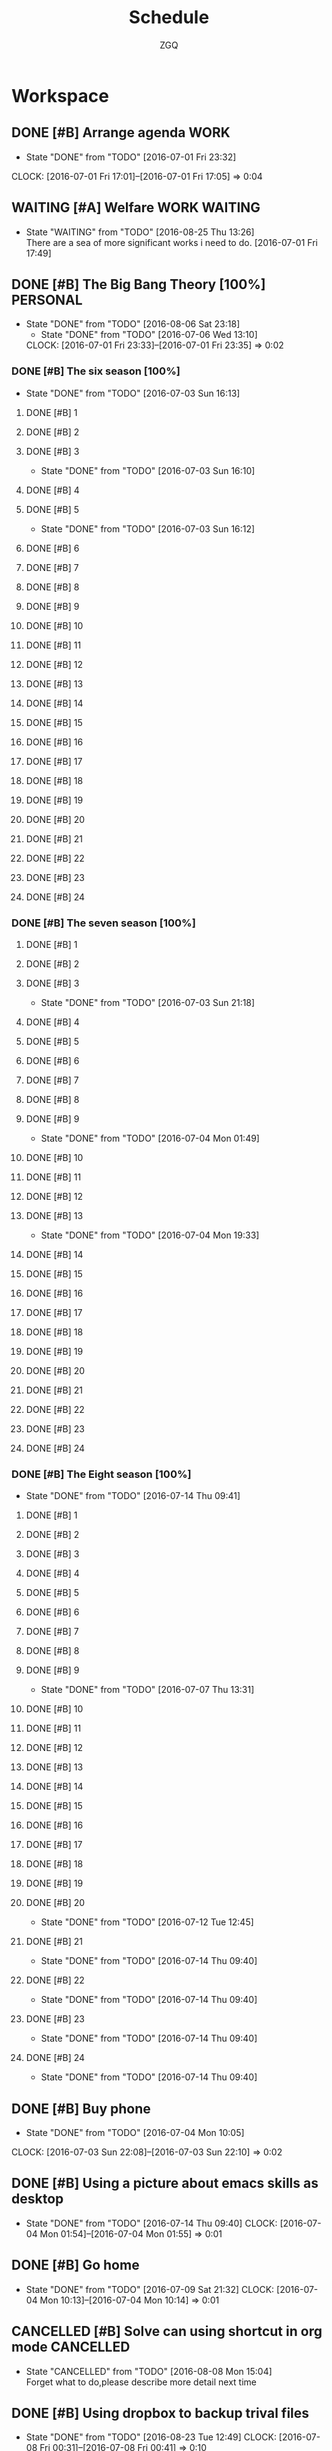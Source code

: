 #+TITLE: Schedule
#+AUTHOR: ZGQ
* Workspace
** DONE [#B] Arrange agenda					       :WORK:
   CLOSED: [2016-07-01 Fri 23:32]
   - State "DONE"       from "TODO"       [2016-07-01 Fri 23:32]
   CLOCK: [2016-07-01 Fri 17:01]--[2016-07-01 Fri 17:05] =>  0:04
** WAITING [#A] Welfare                                       :WORK:WAITING:
- State "WAITING"    from "TODO"       [2016-08-25 Thu 13:26] \\
  There are a sea of more significant works i need to do.
   [2016-07-01 Fri 17:49]

** DONE [#B] The Big Bang Theory [100%]                           :PERSONAL:
CLOSED: [2016-08-06 Sat 23:18]
- State "DONE"       from "TODO"       [2016-08-06 Sat 23:18]
   - State "DONE"       from "TODO"       [2016-07-06 Wed 13:10]
   CLOCK: [2016-07-01 Fri 23:33]--[2016-07-01 Fri 23:35] =>  0:02
*** DONE [#B] The six season [100%]
    - State "DONE"       from "TODO"       [2016-07-03 Sun 16:13]
**** DONE [#B] 1
     CLOSED: [2016-07-03 Sun 16:10]
**** DONE [#B] 2
     CLOSED: [2016-07-03 Sun 16:10]
**** DONE [#B] 3
     CLOSED: [2016-07-03 Sun 16:10]
     - State "DONE"       from "TODO"       [2016-07-03 Sun 16:10]
**** DONE [#B] 4
     CLOSED: [2016-07-03 Sun 16:12]
**** DONE [#B] 5
     CLOSED: [2016-07-03 Sun 16:12]
     - State "DONE"       from "TODO"       [2016-07-03 Sun 16:12]
**** DONE [#B] 6
     CLOSED: [2016-07-03 Sun 16:13]
**** DONE [#B] 7
     CLOSED: [2016-07-03 Sun 16:13]
**** DONE [#B] 8
     CLOSED: [2016-07-03 Sun 16:13]
**** DONE [#B] 9
     CLOSED: [2016-07-03 Sun 16:13]
**** DONE [#B] 10
     CLOSED: [2016-07-03 Sun 16:13]
**** DONE [#B] 11
     CLOSED: [2016-07-03 Sun 16:13]
**** DONE [#B] 12
     CLOSED: [2016-07-03 Sun 16:13]
**** DONE [#B] 13
     CLOSED: [2016-07-03 Sun 16:13]
**** DONE [#B] 14
     CLOSED: [2016-07-03 Sun 16:13]
**** DONE [#B] 15
     CLOSED: [2016-07-03 Sun 16:13]
**** DONE [#B] 16
     CLOSED: [2016-07-03 Sun 16:13]
**** DONE [#B] 17
     CLOSED: [2016-07-03 Sun 16:13]
**** DONE [#B] 18
     CLOSED: [2016-07-03 Sun 16:13]
**** DONE [#B] 19
     CLOSED: [2016-07-03 Sun 16:13]
**** DONE [#B] 20
     CLOSED: [2016-07-03 Sun 16:13]
**** DONE [#B] 21
     CLOSED: [2016-07-03 Sun 16:13]
**** DONE [#B] 22
     CLOSED: [2016-07-03 Sun 16:13]
**** DONE [#B] 23
     CLOSED: [2016-07-03 Sun 16:13]
**** DONE [#B] 24
     CLOSED: [2016-07-03 Sun 16:13]
     
*** DONE [#B] The seven season [100%]
    :PROPERTIES:
    :ID:       1c8dbc91-b2d2-4b55-9218-ff9c3ae684a7
    :END:
**** DONE [#B] 1
     CLOSED: [2016-07-03 Sun 21:18]
**** DONE [#B] 2
     CLOSED: [2016-07-03 Sun 21:18]
**** DONE [#B] 3
     CLOSED: [2016-07-03 Sun 21:18]
     - State "DONE"       from "TODO"       [2016-07-03 Sun 21:18]
**** DONE [#B] 4
     CLOSED: [2016-07-04 Mon 01:49]
**** DONE [#B] 5
     CLOSED: [2016-07-04 Mon 01:49]
**** DONE [#B] 6
     CLOSED: [2016-07-04 Mon 01:49]
**** DONE [#B] 7
     CLOSED: [2016-07-04 Mon 01:49]
**** DONE [#B] 8
     CLOSED: [2016-07-04 Mon 01:49]
**** DONE [#B] 9
     CLOSED: [2016-07-04 Mon 01:49]
     - State "DONE"       from "TODO"       [2016-07-04 Mon 01:49]
**** DONE [#B] 10
     CLOSED: [2016-07-04 Mon 19:33]
**** DONE [#B] 11
     CLOSED: [2016-07-04 Mon 19:33]
**** DONE [#B] 12
     CLOSED: [2016-07-04 Mon 19:33]
**** DONE [#B] 13
     CLOSED: [2016-07-04 Mon 19:33]
     - State "DONE"       from "TODO"       [2016-07-04 Mon 19:33]
**** DONE [#B] 14
     CLOSED: [2016-07-06 Wed 13:10]
**** DONE [#B] 15
     CLOSED: [2016-07-06 Wed 13:10]
**** DONE [#B] 16
     CLOSED: [2016-07-06 Wed 13:10]
**** DONE [#B] 17
     CLOSED: [2016-07-06 Wed 13:10]
**** DONE [#B] 18
     CLOSED: [2016-07-06 Wed 13:10]
**** DONE [#B] 19
     CLOSED: [2016-07-06 Wed 13:10]
**** DONE [#B] 20
     CLOSED: [2016-07-06 Wed 13:10]
**** DONE [#B] 21
     CLOSED: [2016-07-06 Wed 13:10]
**** DONE [#B] 22
     CLOSED: [2016-07-06 Wed 13:10]
**** DONE [#B] 23
     CLOSED: [2016-07-06 Wed 13:10]
**** DONE [#B] 24
     CLOSED: [2016-07-06 Wed 13:10]

*** DONE [#B] The Eight season [100%]
CLOSED: [2016-07-14 Thu 09:41]
- State "DONE"       from "TODO"       [2016-07-14 Thu 09:41]
    :PROPERTIES:
    :ID:       3a483151-b5c1-46b2-9491-9140bda7a2d8
    :END:
**** DONE [#B] 1
     CLOSED: [2016-07-07 Thu 13:31]
**** DONE [#B] 2
     CLOSED: [2016-07-07 Thu 13:31]
**** DONE [#B] 3
     CLOSED: [2016-07-07 Thu 13:31]
**** DONE [#B] 4
     CLOSED: [2016-07-07 Thu 13:31]
**** DONE [#B] 5
     CLOSED: [2016-07-07 Thu 13:31]
**** DONE [#B] 6
     CLOSED: [2016-07-07 Thu 13:31]
**** DONE [#B] 7
     CLOSED: [2016-07-07 Thu 13:31]
**** DONE [#B] 8
     CLOSED: [2016-07-07 Thu 13:31]
**** DONE [#B] 9
     CLOSED: [2016-07-07 Thu 13:31]
     - State "DONE"       from "TODO"       [2016-07-07 Thu 13:31]
**** DONE [#B] 10
CLOSED: [2016-07-12 Tue 12:45]
**** DONE [#B] 11
CLOSED: [2016-07-12 Tue 12:45]
**** DONE [#B] 12
CLOSED: [2016-07-12 Tue 12:45]
**** DONE [#B] 13
CLOSED: [2016-07-12 Tue 12:45]
**** DONE [#B] 14
CLOSED: [2016-07-12 Tue 12:45]
**** DONE [#B] 15
CLOSED: [2016-07-12 Tue 12:45]
**** DONE [#B] 16
CLOSED: [2016-07-12 Tue 12:45]
**** DONE [#B] 17
CLOSED: [2016-07-12 Tue 12:45]
**** DONE [#B] 18
CLOSED: [2016-07-12 Tue 12:45]
**** DONE [#B] 19
CLOSED: [2016-07-12 Tue 12:45]
**** DONE [#B] 20
CLOSED: [2016-07-12 Tue 12:45]
- State "DONE"       from "TODO"       [2016-07-12 Tue 12:45]
**** DONE [#B] 21
CLOSED: [2016-07-14 Thu 09:40]
- State "DONE"       from "TODO"       [2016-07-14 Thu 09:40]
**** DONE [#B] 22
CLOSED: [2016-07-14 Thu 09:40]
- State "DONE"       from "TODO"       [2016-07-14 Thu 09:40]
**** DONE [#B] 23
CLOSED: [2016-07-14 Thu 09:40]
- State "DONE"       from "TODO"       [2016-07-14 Thu 09:40]
**** DONE [#B] 24
CLOSED: [2016-07-14 Thu 09:40]
- State "DONE"       from "TODO"       [2016-07-14 Thu 09:40]
** DONE [#B] Buy phone
   CLOSED: [2016-07-04 Mon 10:05] DEADLINE: <2010-07-04 Sun 10:00> SCHEDULED: <2016-07-04 Mon 09:55>
   - State "DONE"       from "TODO"       [2016-07-04 Mon 10:05]
   CLOCK: [2016-07-03 Sun 22:08]--[2016-07-03 Sun 22:10] =>  0:02

** DONE [#B] Using a picture about emacs skills as desktop
CLOSED: [2016-07-14 Thu 09:40]
- State "DONE"       from "TODO"       [2016-07-14 Thu 09:40]
   CLOCK: [2016-07-04 Mon 01:54]--[2016-07-04 Mon 01:55] =>  0:01

** DONE [#B] Go home
CLOSED: [2016-07-09 Sat 21:32]
- State "DONE"       from "TODO"       [2016-07-09 Sat 21:32]
  CLOCK: [2016-07-04 Mon 10:13]--[2016-07-04 Mon 10:14] =>  0:01
** CANCELLED [#B] Solve can using shortcut in org mode           :CANCELLED:
CLOSED: [2016-08-08 Mon 15:04]
- State "CANCELLED"  from "TODO"       [2016-08-08 Mon 15:04] \\
  Forget what to do,please describe more detail next time

** DONE [#B] Using dropbox to backup trival files
CLOSED: [2016-08-23 Tue 12:49]
- State "DONE"       from "TODO"       [2016-08-23 Tue 12:49]
   CLOCK: [2016-07-08 Fri 00:31]--[2016-07-08 Fri 00:41] =>  0:10

** CANCELLED [#B] Install youdao
CLOSED: [2016-10-09 Sun 01:40]
- State "CANCELED"   from "TODO"       [2016-10-09 Sun 01:40] \\
  No neccessary
CLOCK: [2016-07-09 Sat 21:30]--[2016-07-09 Sat 21:31] =>  0:01

** DONE [#B] Backup system (Linux)
CLOSED: [2016-09-04 Sun 22:30]
- State "DONE"       from "TODO"       [2016-09-04 Sun 22:30]

** DONE [#B] Terminal copy to system
CLOSED: [2016-07-17 Sun 13:56]
- State "DONE"       from "TODO"       [2016-07-17 Sun 13:56]

** DONE [#B] Zsh switch to root                                       :WORK:
CLOSED: [2016-07-12 Tue 12:37]
- State "DONE"       from "TODO"       [2016-07-12 Tue 12:37]
CLOCK: [2016-07-11 Mon 14:53]--[2016-07-11 Mon 14:54] =>  0:01
** DONE [#B] The big bang different between engineer and scientist
https://www.zhihu.com/question/20402148
CLOSED: [2016-09-11 Sun 15:48]
CLOCK: [2016-07-11 Mon 16:08]--[2016-07-11 Mon 16:09] =>  0:01

** DONE [#B] The big bong adjust office important
CLOSED: [2016-07-12 Tue 12:47]
- State "DONE"       from "TODO"       [2016-07-12 Tue 12:47]

** DONE [#B] Clearn useless space
CLOSED: [2016-07-12 Tue 12:47]
- State "DONE"       from "TODO"       [2016-07-12 Tue 12:47]
CLOCK: [2016-07-11 Mon 18:18]--[2016-07-11 Mon 18:19] =>  0:01

** DONE [#B] Recharge 充电宝
CLOSED: [2016-07-12 Tue 12:53]
- State "DONE"       from "TODO"       [2016-07-12 Tue 12:53]
CLOCK: [2016-07-12 Tue 09:07]--[2016-07-12 Tue 09:09] =>  0:02

** DONE [#B] Setting default terminal as tmubx
CLOSED: [2016-07-14 Thu 09:39]
- State "DONE"       from "TODO"       [2016-07-14 Thu 09:39]
CLOCK: [2016-07-12 Tue 09:52]--[2016-07-12 Tue 09:53] =>  0:01

** DONE [#B] Install idea
CLOSED: [2016-07-12 Tue 13:23]
- State "DONE"       from "TODO"       [2016-07-12 Tue 13:23]

** DONE [#B] Modity shortcut of tmux
CLOSED: [2016-07-17 Sun 13:56]
- State "DONE"       from "TODO"       [2016-07-17 Sun 13:56]
CLOCK: [2016-07-12 Tue 22:47]--[2016-07-12 Tue 22:48] =>  0:01

** DONE [#B] Recharge chongdianbao
CLOSED: [2016-07-18 Mon 21:47]
- State "DONE"       from "TODO"       [2016-07-18 Mon 21:47]
CLOCK: [2016-07-14 Thu 09:39]--[2016-07-14 Thu 09:40] =>  0:01

** DONE [#B] Resolve cloud not install package (oracle-java8)
CLOSED: [2016-07-19 Tue 17:50]
- State "DONE"       from "TODO"       [2016-07-19 Tue 17:50]

** DONE [#B] Add habit to arrange note
CLOSED: [2016-08-31 Wed 17:35]
- State "DONE"       from "TODO"       [2016-08-31 Wed 17:35]
CLOCK: [2016-07-19 Tue 17:54]--[2016-07-19 Tue 18:09] =>  0:15

** DONE [#B] Learn i3 Window Manager
CLOSED: [2016-08-06 Sat 23:18]
- State "DONE"       from "TODO"       [2016-08-06 Sat 23:18]
 
  [[file:~/.emacs.d/lisp/init-org.el::("UBUNTU".?u)]]

** TODO [#B] Learn gradle
 
  [[file:~/.emacs.d/lisp/init-org.el::("UBUNTU".?u)]]

** CANCELLED [#B] style i3 bar
CLOSED: [2016-09-24 Sat 19:27]
- State "CANCELLED"   from "TODO"       [2016-09-24 Sat 19:27] \\
  Not neccessary
CLOCK: [2016-08-07 Sun 20:41]--[2016-08-07 Sun 20:41] =>  0:00

** CANCELLED [#B] look up for command snippet                    :CANCELLED:
CLOSED: [2016-10-09 Sun 01:42]
- State "CANCELLED"  from "TODO"       [2016-10-09 Sun 01:42] \\
  No neccessary.
CLOCK: [2016-08-08 Mon 15:06]--[2016-08-08 Mon 15:07] =>  0:01

** DONE [#B] Modularize zshrc
CLOSED: [2016-10-09 Sun 01:41]
- State "DONE"       from "TODO"       [2016-10-09 Sun 01:41]
CLOCK: [2016-08-23 Tue 15:28]--[2016-08-23 Tue 15:32] =>  0:04
Using plugin manager
** DONE [#B] Configuring my vim
CLOSED: [2016-09-17 Sat 12:38]
- State "DONE"       from "TODO"       [2016-09-17 Sat 12:38]
CLOCK: [2016-08-24 Wed 00:15]--[2016-08-24 Wed 00:15] =>  0:00

** CANCELLED [#B] Install howdoi https://github.com/gleitz/howdoi :CANCELLED:
CLOSED: [2016-10-09 Sun 01:42]
- State "CANCELLED"  from "TODO"       [2016-10-09 Sun 01:42] \\
  No neccessary.
CLOCK: [2016-08-24 Wed 18:15]--[2016-08-24 Wed 18:17] =>  0:02

** DONE [#B] Install tldr https://github.com/tldr-pages/tldr
CLOSED: [2016-08-24 Wed 18:47]
- State "DONE"       from "TODO"       [2016-08-24 Wed 18:47]
CLOCK: [2016-08-24 Wed 18:18]--[2016-08-24 Wed 18:19] =>  0:01

** DONE [#B] Install youcompleteme
CLOSED: [2016-08-27 Sat 13:29]
- State "DONE"       from "TODO"       [2016-08-27 Sat 13:29]
CLOCK: [2016-08-24 Wed 19:34]--[2016-08-24 Wed 19:35] =>  0:01

** DONE [#B] Give explainshell a try
CLOSED: [2016-09-17 Sat 12:38]
- State "DONE"       from "TODO"       [2016-09-17 Sat 12:38]
CLOCK: [2016-08-25 Thu 13:29]--[2016-08-25 Thu 13:29] =>  0:00
http://explainshell.org/

** CANCELLED [#B] ibus for emacs                                 :CANCELLED:
CLOSED: [2016-10-09 Sun 01:43]
- State "CANCELLED"  from "TODO"       [2016-10-09 Sun 01:43] \\
  No neccessity.
CLOCK: [2016-08-25 Thu 13:29]--[2016-08-25 Thu 13:30] =>  0:01

** TODO [#B] Configure vimfx 
CLOCK: [2016-08-25 Thu 15:00]--[2016-08-25 Thu 15:01] =>  0:01

** DONE [#B] Vim terminal theme
CLOSED: [2016-08-26 Fri 13:36]
- State "DONE"       from "TODO"       [2016-08-26 Fri 13:36]
CLOCK: [2016-08-26 Fri 12:54]--[2016-08-26 Fri 12:55] =>  0:01

** CANCELLED [#B] Configure vimfx                                :CANCELLED:
CLOSED: [2016-09-17 Sat 11:28]
CLOCK: [2016-08-26 Fri 19:45]--[2016-08-26 Fri 19:45] =>  0:00

** DONE [#B] Optimize tmux pane operation
CLOSED: [2016-10-09 Sun 01:43]
- State "DONE"       from "TODO"       [2016-10-09 Sun 01:43]
CLOCK: [2016-08-26 Fri 19:49]--[2016-08-26 Fri 19:50] =>  0:01

** DONE [#B] Buy tricket
CLOSED: [2016-08-29 Mon 20:13]
- State "DONE"       from "TODO"       [2016-08-29 Mon 20:13]
CLOCK: [2016-08-28 Sun 12:42]--[2016-08-28 Sun 12:43] =>  0:01

** DONE [#B] Install antigen being oh-my-zsh plugin
CLOSED: [2016-10-09 Sun 01:43]
- State "DONE"       from "TODO"       [2016-10-09 Sun 01:43]
CLOCK: [2016-08-31 Wed 10:56]--[2016-08-31 Wed 10:56] =>  0:00
 
  [[file:~/Dropbox/org-gtd/notes.org::*Quick%20notes][Quick notes]]

** TODO [#B] visualBox in linux
CLOCK: [2016-09-03 Sat 16:27]--[2016-09-03 Sat 16:27] =>  0:00

** TODO [#B] Devloping note helper
CLOCK: [2016-09-04 Sun 23:03]--[2016-09-04 Sun 23:03] =>  0:00

** DONE [#B] Optimizing ideavimrc paste and copy and adding vim-surround plugin
CLOSED: [2016-09-12 Mon 13:19]
- State "DONE"       from "TODO"       [2016-09-12 Mon 13:19]
CLOCK: [2016-09-07 Wed 01:09]--[2016-09-07 Wed 01:10] =>  0:01

** DONE [#B] Adding fzf snippet for inforce z of fasd
CLOSED: [2016-09-17 Sat 12:52]
- State "DONE"       from "TODO"       [2016-09-17 Sat 12:52]
CLOCK: [2016-09-08 Thu 18:01]--[2016-09-08 Thu 18:02] =>  0:01

#+BEGIN_SRC sh
  unalias z 
  z() {
    #[ $# -gt 0 ] && _z "$*" && return
    cd "$(_z -l 2>&1 | fzf-tmux +s --tac --query "$*" | sed 's/^[0-9,.]* *//')"
  }

#+END_SRC

** DONE [#B] Change background,and backup system automactically Archlinux
CLOSED: [2016-09-13 Tue 22:21]
- State "DONE"       from "TODO"       [2016-09-13 Tue 22:21]
CLOCK: [2016-09-12 Mon 13:21]--[2016-09-12 Mon 13:22] =>  0:01

** DONE [#B] vim delete file                                           :VIM:
CLOSED: [2016-09-17 Sat 11:34]
- State "DONE"       from "TODO"       [2016-09-17 Sat 11:34]
CLOCK: [2016-09-16 Fri 12:29]--[2016-09-16 Fri 12:29] =>  0:00
http://stackoverflow.com/questions/16678661/how-can-i-delete-the-current-file-in-vim
nnoremap <Leader>d. :call DeleteFileAndCloseBuffer()

fun! DeleteFileAndCloseBuffer()
  let choice = confirm("Delete file and close buffer?", "&Do it!\n&Nonono", 1)
  if choice == 1 | call delete(@%) | q! | endif
endfun

** DONE [#B] Archlinux hibernate
CLOSED: [2016-09-17 Sat 11:26]
- State "DONE"       from "TODO"       [2016-09-17 Sat 11:26]
CLOCK: [2016-09-17 Sat 00:35]--[2016-09-17 Sat 00:35] =>  0:00
https://wiki.archlinux.org/index.php/Power_management

** DONE [#B] Auto adjust terminal size in browser workspace i3
CLOSED: [2016-09-18 Sun 00:14]
- State "DONE"       from "TODO"       [2016-09-18 Sun 00:14]
CLOCK: [2016-09-17 Sat 15:40]--[2016-09-17 Sat 15:41] =>  0:01
Using layout
exec --no-startup-id "i3-msg 'workspace 1; append_layout /home/zgq/.i3/workspace-1.json'"

** DONE [#B] vim quick fix window close
CLOSED: [2016-10-09 Sun 01:44]
- State "DONE"       from "TODO"       [2016-10-09 Sun 01:44]
CLOCK: [2016-09-20 Tue 13:57]--[2016-09-20 Tue 13:57] =>  0:00

** TODO [#B] Configure vimfx  [ for previous page ] for next page
CLOCK: [2016-09-20 Tue 14:50]--[2016-09-20 Tue 14:50] =>  0:00

* Habit
** NEXT [#C] Shave                                                   :HABIT:
- State "DONE"       from "NEXT"       [2016-09-19 Mon 00:35]
- State "DONE"       from "NEXT"       [2016-09-09 Fri 22:41]
- State "DONE"       from "NEXT"       [2016-08-29 Mon 20:12]
- State "DONE"       from "NEXT"       [2016-07-22 Fri 00:37]
- State "DONE"       from "NEXT"       [2016-07-14 Thu 09:38]
   [2016-07-01 Fri 17:33]
  SCHEDULED:  <2016-09-24 Sat .+5d/7d>
   :PROPERTIES:
   :STYLE:    habit
   :REPEAT_TO_STATE: NEXT
:LAST_REPEAT: [2016-09-19 Mon 00:35]
   :END:      
** CANCELLED [#C] A english tutorial                          :HABIT:WAITING:
- State "CANCELED"   from "WAITING"    [2016-10-09 Sun 01:35] \\
  No time
- State "WAITING"    from "NEXT"       [2016-10-09 Sun 01:34] \\
  No time at present.
- State "DONE"       from "NEXT"       [2016-09-16 Fri 20:56]
http://dictionary.cambridge.org/grammar/british-grammar/adjectives-and-adjective-phrases-typical-errors
- State "DONE"       from "NEXT"       [2016-09-11 Sun 15:07]
http://dictionary.cambridge.org/grammar/british-grammar/adjectives
- State "DONE"       from "NEXT"       [2016-09-10 Sat 23:54]
http://dictionary.cambridge.org/grammar/british-grammar/adjective-phrases-position
- State "DONE"       from "NEXT"       [2016-09-09 Fri 22:50]
http://dictionary.cambridge.org/grammar/british-grammar/adjective-phrases-functions
- State "DONE"       from "NEXT"       [2016-09-08 Thu 16:13]
http://dictionary.cambridge.org/grammar/british-grammar/adjective-phrases
- State "DONE"       from "NEXT"       [2016-09-07 Wed 22:19]
http://dictionary.cambridge.org/grammar/british-grammar/actual-and-actually
- State "DONE"       from "NEXT"       [2016-09-06 Tue 15:36]
http://dictionary.cambridge.org/grammar/british-grammar/across-over-or-through
- State "DONE"       from "NEXT"       [2016-09-04 Sun 13:42]
http://dictionary.cambridge.org/grammar/british-grammar/according-to
- State "DONE"       from "NEXT"       [2016-09-03 Sat 13:49]
http://dictionary.cambridge.org/grammar/british-grammar/accommodation
- State "DONE"       from "NEXT"       [2016-09-02 Fri 20:31]
http://dictionary.cambridge.org/grammar/british-grammar/abroad
- State "DONE"       from "NEXT"       [2016-09-01 Thu 11:02]
http://dictionary.cambridge.org/grammar/british-grammar/above
- State "DONE"       from "NEXT"       [2016-08-31 Wed 17:30]
http://dictionary.cambridge.org/grammar/british-grammar/about
- State "DONE"       from "NEXT"       [2016-08-30 Tue 21:10]
http://dictionary.cambridge.org/grammar/british-grammar/abbreviations-initials-and-acronyms
- State "DONE"       from "NEXT"       [2016-08-29 Mon 22:05]
http://dictionary.cambridge.org/grammar/british-grammar/a-an-and-the
- State "DONE"       from "NEXT"       [2016-08-28 Sun 11:35]
- State "DONE"       from "NEXT"       [2016-07-26 Tue 13:46]
- State "DONE"       from "NEXT"       [2016-07-24 Sun 09:08]
- State "DONE"       from "NEXT"       [2016-07-22 Fri 00:38]
- State "DONE"       from "NEXT"       [2016-07-19 Tue 17:49]
- State "DONE"       from "NEXT"       [2016-07-18 Mon 18:58]
- State "DONE"       from "NEXT"       [2016-07-12 Tue 22:31]
- State "DONE"       from "NEXT"       [2016-07-10 Sun 22:27]
- State "DONE"       from "NEXT"       [2016-07-09 Sat 07:33]
CLOCK: [2016-07-09 Sat 07:13]--[2016-07-09 Sat 07:33] =>  0:20
- State "DONE"       from "NEXT"       [2016-07-07 Thu 23:07]
- State "DONE"       from "NEXT"       [2016-07-07 Thu 13:31]
- State "DONE"       from "NEXT"       [2016-07-01 Fri 23:06]
  [2016-07-01 Fri 22:56]
  SCHEDULED: <2016-10-10 Mon .+1d/2d>
   :PROPERTIES: 
   :STYLE:    habit
:LAST_REPEAT: [2016-10-09 Sun 01:35]
   :END:      
** NEXT [#C] Note                                                    :HABIT:
[2016-08-11 Thu 10:36]
[[file:~/org-gtd/gtd.org::*Workspace][Workspace]]
SCHEDULED: <2016-09-16 Fri .+5d/7d>
:PROPERTIES:
:STYLE: habit
:REPEAT_TO_STATE: NEXT
:LAST_REPEAT: [2016-09-11 Sun 15:20]
:END:
** CANCELLED [#C] leetcode                                 :HABIT:CANCELLED:
- State "CANCELED"   from "NEXT"       [2016-10-09 Sun 01:33] \\
  No time
- State "CANCELED"   from "NEXT"       [2016-10-09 Sun 01:30] \\
  No time
- State "CANCELED"   from "NEXT"       [2016-09-24 Sat 19:19] \\
  No time to achive it
- State "CANCELLED"  from "NEXT"       [2016-09-24 Sat 19:12] \\
  No time
- State "DONE"       from "NEXT"       [2016-09-11 Sun 14:50]
https://leetcode.com/problems/count-and-say/
#+BEGIN_SRC go
func countAndSay(n int) string {
	if n == 1 {
		return "1"
	}
	read := "1"
	for i := 1; i < n; i++ {
		var newRead string
		for j := 0; j < len(read); j++ {
			count := 1
			for j < len(read)-1 && read[j] == read[j+1] {
				count++
				j++
			}
			newRead += strconv.Itoa(count)
			newRead += string(read[j])
		}
		read = newRead
		newRead = ""
	}
	return read
}

#+END_SRC

- State "DONE"       from "NEXT"       [2016-09-10 Sat 17:13]
https://leetcode.com/problems/valid-parentheses/

- State "DONE"       from "NEXT"       [2016-09-08 Thu 16:09]
https://leetcode.com/problems/letter-combinations-of-a-phone-number/
- State "DONE"       from "NEXT"       [2016-09-06 Tue 15:24]
https://leetcode.com/problems/regular-expression-matching/
- State "DONE"       from "NEXT"       [2016-09-03 Sun 13:39]
https://leetcode.com/problems/longest-palindromic-substring/
[2016-09-02 Fri 20:31]

SCHEDULED: <2016-10-10 Mon .+1d/3d>
:PROPERTIES:
:STYLE: habit
:REPEAT_TO_STATE: CANCELLED
:LAST_REPEAT: [2016-10-09 Sun 01:33]
:END:
* Problems
** DONE [#B] Vim copy problem
CLOSED: [2016-08-07 Sun 15:32]
- State "DONE"       from "TODO"       [2016-08-07 Sun 15:32]
not install vim but gvim
** DONE [#B] Change transfer way of repo created by hub
git config --global hub.protocol ssh 
CLOSED: [2016-07-19 Tue 18:39]
- State "DONE"       from "TODO"       [2016-07-19 Tue 18:39]
CLOCK: [2016-07-17 Sun 15:11]--[2016-07-17 Sun 15:13] =>  0:02

** CANCELLED [#B] Sometimes,搜狗拚音 could not be triggered in ubuntu :UBUNTU:PROBLEM:CANCELLED:
CLOSED: [2016-08-08 Mon 15:05]
- State "CANCELLED"  from "TODO"       [2016-08-08 Mon 15:05] \\
  Already give up ubuntu
CLOCK: [2016-07-19 Tue 18:44]--[2016-07-19 Tue 18:49] =>  0:05

** CANCELLED [#B] To use i3                       :UBUNTU:PROBLEM:CANCELLED:
CLOSED: [2016-08-08 Mon 15:03]
- State "CANCELLED"  from "TODO"       [2016-08-08 Mon 15:03] \\
  Now using arch linux
CLOCK: [2016-07-22 Fri 10:54]--[2016-07-22 Fri 10:55] =>  0:01

** DONE [#B] terminal transparent                                   :PROBLEM:
CLOSED: [2016-08-06 Sat 23:18]
- State "DONE"       from "TODO"       [2016-08-06 Sat 23:18]
CLOCK: [2016-08-06 Sat 10:37]--[2016-08-06 Sat 10:38] =>  0:01

** DONE [#B] Couldn't get a file descriptor referring to the console :PROBLEM:
[ -z "$DISPLAY" -a "$(fgconsole)" -eq 1 ] && exec startx    (in .zprofile file)
fgconsole has no privilege
change into [ -z "$DISPLAY" -a "$(sudo fgconsole)" -eq 1 ] && exec startx
CLOSED: [2016-08-07 Sun 12:54]
- State "DONE"       from "TODO"       [2016-08-07 Sun 12:54]
CLOCK: [2016-08-06 Sat 23:21]--[2016-08-06 Sat 23:22] =>  0:01

** CANCELLED [#B] cloud not connect wifi arch linux      :PROBLEM:CANCELLED:
CLOSED: [2016-10-09 Sun 01:44]
- State "CANCELLED"  from "TODO"       [2016-10-09 Sun 01:44] \\
  No neccessity.
- State "DONE"       from "TODO"       [2016-08-09 Tue 12:21]
CLOCK: [2016-08-07 Sun 13:09]--[2016-08-07 Sun 13:09] =>  0:00
maybe need to wait for a while

** DONE [#B] Fix fasd ,f ,  tab completion                         :PROBLEM:
cause: orginal eval "$(fasd --init posix-alias zsh-hook)"

#zsh-hook             # define _fasd_preexec and add it to zsh preexec array
#zsh-ccomp            # zsh command mode completion definitions
#zsh-ccomp-install    # setup command mode completion for zsh
#zsh-wcomp            # zsh word mode completion definitions
#zsh-wcomp-install    # setup word mode completion for zsh
#bash-hook            # add hook code to bash $PROMPT_COMMAND
#bash-ccomp           # bash command mode completion definitions
#bash-ccomp-install   # setup command mode completion for bash
#posix-alias          # define aliases that applies to all posix shells
#posix-hook           # setup $PS1 hook for shells that's posix compatible
#tcsh-alias           # define aliases for tcsh
#tcsh-hook            # setup tcsh precmd alias
change into eval "$(fasd --init posix-alias zsh-hook zsh-ccomp zsh-ccomp-install zsh-wcomp zsh-wcomp-install)"
CLOSED: [2016-08-07 Sun 15:21]
- State "DONE"       from "TODO"       [2016-08-07 Sun 15:21]
CLOCK: [2016-08-07 Sun 14:49]--[2016-08-07 Sun 14:50] =>  0:01

** DONE [#B] Import ssl certificate globally on linux              :PROBLEM:
CLOSED: [2016-08-10 Wed 15:42]
- State "DONE"       from "TODO"       [2016-08-10 Wed 15:42]
CLOCK: [2016-08-10 Wed 15:39]--[2016-08-10 Wed 15:39] =>  0:00
archlinux : https://wiki.archlinux.org/index.php/GoAgent_(%E7%AE%80%E4%BD%93%E4%B8%AD%E6%96%87)

** DONE [#B] Firefox certificate error                             :PROBLEM:
CLOSED: [2016-08-11 Thu 10:35]
- State "DONE"       from "TODO"       [2016-08-11 Thu 10:35]
CLOCK: [2016-08-10 Wed 18:39]--[2016-08-10 Wed 18:39] =>  0:00
delete cert8.db or check /usr/share/ca-certificates/trust-source 

** CANCELLED [#B] Is zsh slow?                           :PROBLEM:CANCELLED:
CLOSED: [2016-10-09 Sun 01:44]
- State "CANCELLED"  from "TODO"       [2016-10-09 Sun 01:44] \\
  The problem seems to pass off.
CLOCK: [2016-08-22 Mon 18:53]--[2016-08-22 Mon 18:53] =>  0:00

** CANCELLED [#B] python ssl problem                     :PROBLEM:CANCELLED:
CLOSED: [2016-10-09 Sun 01:45]
- State "CANCELLED"  from "TODO"       [2016-10-09 Sun 01:45] \\
  Out of date.
CLOCK: [2016-08-22 Mon 21:31]--[2016-08-22 Mon 21:31] =>  0:00

** DONE [#B] Dropbox Setup "No internet connection"                :PROBLEM:
CLOSED: [2016-08-23 Tue 12:11]
- State "DONE"       from "TODO"       [2016-08-23 Tue 12:11]
CLOCK: [2016-08-23 Tue 11:41]--[2016-08-23 Tue 11:41] =>  0:00
Need to root privilege 
** DONE [#B] How to trigger input method ibus when system startup or reboot :PROBLEM:
CLOSED: [2016-10-09 Sun 01:54]
- State "DONE"       from "TODO"       [2016-10-09 Sun 01:54]
CLOCK: [2016-08-23 Tue 11:52]--[2016-08-23 Tue 11:55] =>  0:03
/usr/bin/ibus-daemon &

** CANCELLED [#B] Tmux pane is closed automactically     :PROBLEM:CANCELLED:
CLOSED: [2016-08-23 Tue 14:20]
- State "CANCELLED"  from "TODO"       [2016-08-23 Tue 14:20] \\
  duplicate
CLOCK: [2016-08-23 Tue 12:25]--[2016-08-23 Tue 12:26] =>  0:01

** DONE [#B] exec ls command after sourcing .zshrc tmux pane is closed automactically :PROBLEM:
CLOSED: [2016-08-23 Tue 14:21]
- State "DONE"       from "TODO"       [2016-08-23 Tue 14:21]
CLOCK: [2016-08-23 Tue 13:00]--[2016-08-23 Tue 13:02] =>  0:02
https://github.com/zsh-users/zsh-autosuggestions/issues/126

** DONE [#B] org-mode title show odd.                              :PROBLEM:
CLOSED: [2016-08-24 Wed 17:13]
- State "DONE"       from "TODO"       [2016-08-24 Wed 17:13]
CLOCK: [2016-08-24 Wed 17:09]--[2016-08-24 Wed 17:11] =>  0:02
There should be a CR between every headline.

** DONE [#B] Can't establish secure internet connection dropbox    :PROBLEM:
CLOSED: [2016-10-09 Sun 01:46]
- State "DONE"       from "TODO"       [2016-10-09 Sun 01:46]
CLOCK: [2016-08-26 Fri 14:11]--[2016-08-26 Fri 14:11] =>  0:00
Modifiy host 

** DONE [#B] vim cursor shape  in insert mode                      :PROBLEM:
CLOSED: [2016-09-16 Fri 23:13]
- State "DONE"       from "TODO"       [2016-09-16 Fri 23:13]
CLOCK: [2016-08-27 Sat 21:03]--[2016-08-27 Sat 21:04] =>  0:01
http://vim.wikia.com/wiki/Change_cursor_shape_in_different_modes
urxvt seems to not work 
** DONE [#B] How to adjust browser to let invisible content below automcatically? :PROBLEM:
CLOSED: [2016-08-31 Wed 17:35]
- State "DONE"       from "TODO"       [2016-08-31 Wed 17:35]
CLOCK: [2016-08-28 Sun 10:42]--[2016-08-28 Sun 10:44] =>  0:02
Sometimes,i need to read some tutorials of which opening another application to do something in term,therefore,i will adjust width of browser smaller,but there has some invisible content,so i need to move my mouse repeatly for those content,**Are there some ways to avoid this?**
Read mode

** DONE [#B] Multicursor input does not work in org-mode           :PROBLEM:
CLOSED: [2016-08-31 Wed 10:26]
- State "DONE"       from "TODO"       [2016-08-31 Wed 10:26]
CLOCK: [2016-08-31 Wed 10:25]--[2016-08-31 Wed 10:26] =>  0:01
https://github.com/magnars/multiple-cursors.el/issues/180

** DONE [#B] Cannot connect to the Docker daemon. Is the docker daemon running on this host? :PROBLEM:
CLOSED: [2016-09-07 Wed 22:57]
- State "DONE"       from "TODO"       [2016-09-07 Wed 22:57]
CLOCK: [2016-09-07 Wed 22:56]--[2016-09-07 Wed 22:56] =>  0:00
try sudo docker instead of docker

** DONE [#B] Starting tomcat server but port 1099 is used already  :PROBLEM:
CLOSED: [2016-09-14 Wed 13:29]
- State "DONE"       from "TODO"       [2016-09-14 Wed 13:29]
CLOCK: [2016-09-14 Wed 13:27]--[2016-09-14 Wed 13:27] =>  0:00
LINUX
Open a terminal instance.
fuser 1099/tcp
This should return you a process ID.
1099/tcp:            31596
where 31596 is the process ID. Now you can either use the process ID to kill it or just bash the following -
fuser -k 1099/tcp

** CANCELLED [#B] Rename file                        :VIM:PROBLEM:CANCELLED:
CLOSED: [2016-10-09 Sun 01:47]
- State "CANCELLED"  from "TODO"       [2016-10-09 Sun 01:47] \\
  No neccessary.
CLOCK: [2016-09-15 Thu 13:35]--[2016-09-15 Thu 13:35] =>  0:00

** CANCELLED [#B] gt don't open a new window         :VIM:PROBLEM:CANCELLED:
CLOSED: [2016-10-09 Sun 01:47]
- State "CANCELLED"  from "TODO"       [2016-10-09 Sun 01:47] \\
  The problem seems to pass off.
CLOCK: [2016-09-15 Thu 15:28]--[2016-09-15 Thu 15:28] =>  0:00

** DONE [#B] zsh font                                              :PROBLEM:
CLOSED: [2016-09-16 Fri 17:35]
- State "DONE"       from "TODO"       [2016-09-16 Fri 17:35]
CLOCK: [2016-09-16 Fri 16:32]--[2016-09-16 Fri 16:32] =>  0:00
https://github.com/powerline/fonts

** DONE [#B] xterm configure input method                          :PROBLEM:
CLOSED: [2016-09-16 Fri 23:08]
- State "DONE"       from "TODO"       [2016-09-16 Fri 23:08]
CLOCK: [2016-09-16 Fri 23:07]--[2016-09-16 Fri 23:07] =>  0:00
XTerm*inputMethod:ibus  

** DONE [#B] mount: unknown filesystem type 'vfat'                 :PROBLEM:
CLOSED: [2016-09-17 Sat 01:12]
- State "DONE"       from "TODO"       [2016-09-17 Sat 01:12]
CLOCK: [2016-09-17 Sat 01:07]--[2016-09-17 Sat 01:07] =>  0:00
try reboot 
http://unix.stackexchange.com/questions/94267/vfat-not-recognized-in-debian

** CANCELLED [#B] We trust you have received the usual lecture from the local System :PROBLEM:LINUX:CANCELLED:
CLOSED: [2016-10-09 Sun 01:47]
- State "CANCELLED"  from "TODO"       [2016-10-09 Sun 01:47] \\
  Out of date.
CLOCK: [2016-09-21 Wed 05:36]--[2016-09-21 Wed 05:36] =>  0:00
https://wiki.debian.org/sudo

** DONE [#B] set-option -g status-utf8 on tmux                     :PROBLEM:
CLOSED: [2016-09-24 Sat 10:18]
- State "DONE"       from "TODO"       [2016-09-24 Sat 10:18]
CLOCK: [2016-09-24 Sat 10:16]--[2016-09-24 Sat 10:17] =>  0:01
https://github.com/tmux/tmux/issues/540#issuecomment-249292975

** DONE [#B] Pressing o in vim is become slow                  :VIM:PROBLEM:
CLOSED: [2016-09-24 Sat 10:20]
- State "DONE"       from "TODO"       [2016-09-24 Sat 10:20]
CLOCK: [2016-09-24 Sat 10:19]--[2016-09-24 Sat 10:19] =>  0:00
http://superuser.com/questions/161178/why-does-vim-delay-for-a-second-whenever-i-use-the-o-command-open-a-new-line

** DONE [#B] Vim system cliboard                               :VIM:PROBLEM:
CLOSED: [2016-09-25 Sun 20:39]
- State "DONE"       from "TODO"       [2016-09-25 Sun 20:39]
CLOCK: [2016-09-25 Sun 20:39]--[2016-09-25 Sun 20:39] =>  0:00
http://vim.wikia.com/wiki/Accessing_the_system_clipboard

** DONE [#B] Cursor shape doesn't change in tmux                   :PROBLEM:
CLOSED: [2016-09-29 Thu 02:44]
- State "DONE"       from "TODO"       [2016-09-29 Thu 02:44]
CLOCK: [2016-09-29 Thu 02:43]--[2016-09-29 Thu 02:43] =>  0:00
Add this to your .tmux.config:
set -g -a terminal-overrides ',*:Ss=\E[%p1%d q:Se=\E[2 q'
https://github.com/neovim/neovim/wiki/FAQ#where-should-i-put-my-config-vimrc

** DONE [#B] tpope/vim-fugitive not work with neovim           :VIM:PROBLEM:
CLOSED: [2016-10-09 Sun 01:48]
- State "DONE"       from "TODO"       [2016-10-09 Sun 01:48]
CLOCK: [2016-09-30 Fri 17:58]--[2016-09-30 Fri 17:58] =>  0:00
The file should be in git repository.

** DONE [#B] It is long that that pressing o takes time at the first time :VIM:PROBLEM:
CLOSED: [2016-09-30 Fri 18:14]
- State "DONE"       from "TODO"       [2016-09-30 Fri 18:14]
CLOCK: [2016-09-30 Fri 18:12]--[2016-09-30 Fri 18:14] =>  0:02
https://github.com/neovim/neovim/issues/5402
sirver/ultisnips lazy load

** DONE [#B] vim-go doesn't work with tagbar                       :PROBLEM:
CLOSED: [2016-10-08 Sat 00:39]
- State "DONE"       from "TODO"       [2016-10-08 Sat 00:39]
CLOCK: [2016-10-08 Sat 00:37]--[2016-10-08 Sat 00:39] =>  0:02
Tagbar could not be lazy load.

** DONE [#B] How do I run a shell script without using “sh” or “bash” commands? :PROBLEM:
CLOSED: [2016-10-09 Sun 01:56]
- State "DONE"       from "TODO"       [2016-10-09 Sun 01:56]
CLOCK: [2016-10-08 Sat 23:09]--[2016-10-08 Sat 23:09] =>  0:00
http://stackoverflow.com/questions/8779951/how-do-i-run-a-shell-script-without-using-sh-or-bash-commands

* New Stuff
** DONE [#B]awesome vm                                                :STUFF:
CLOSED: [2016-08-25 Thu 14:54]
- State "DONE"       from "TODO"       [2016-08-25 Thu 14:54]
CLOCK: [2016-07-19 Tue 22:32]--[2016-07-19 Tue 22:33] =>  0:01
Now using i3

** DONE [#B] percol                                                   :STUFF:
CLOSED: [2016-08-25 Thu 14:54]
- State "DONE"       from "TODO"       [2016-08-25 Thu 14:54]
CLOCK: [2016-08-01 Mon 16:05]--[2016-08-01 Mon 16:05] =>  0:00
Percol is awesome,but it is still a bit slow,
now using fzf instead of it.

** TODO [#B] Trying wakatime                                          :STUFF:
CLOCK: [2016-09-06 Tue 22:52]--[2016-09-06 Tue 22:53] =>  0:01

** DONE [#B] Give docker a try
CLOSED: [2016-09-09 Fri 23:25]
- State "DONE"       from "TODO"       [2016-09-09 Fri 23:25]
CLOCK: [2016-09-06 Tue 22:48]--[2016-09-06 Tue 22:48] =>  0:00
https://wiki.archlinux.org/index.php/Docker
https://prakhar.me/docker-curriculum/

** DONE [#B] Give dev docs a try                                     :STUFF:
CLOSED: [2016-09-16 Fri 14:32]
- State "DONE"       from "TODO"       [2016-09-16 Fri 14:32]
CLOCK: [2016-09-16 Fri 14:22]--[2016-09-16 Fri 14:29] =>  0:07
http://devdocs.io/

* Ideas
** DONE [#B] One keystroke for note                                    :IDEA:
CLOSED: [2016-08-28 Sun 15:43]
- State "DONE"       from "TODO"       [2016-08-28 Sun 15:43]
CLOCK: [2016-08-25 Thu 14:58]--[2016-08-25 Thu 14:59] =>  0:01
$mod+space
** DONE [#B] Search content of clipboard through google                :IDEA:
CLOSED: [2016-08-28 Sun 15:43]
- State "DONE"       from "TODO"       [2016-08-28 Sun 15:43]
CLOCK: [2016-08-26 Fri 14:12]--[2016-08-26 Fri 14:13] =>  0:01
$mod+s s 
** CANCELLED [#B] Using easymotion in insert mode           :IDEA:CANCELLED:
CLOSED: [2016-08-31 Wed 16:39]
- State "CANCELLED"  from "TODO"       [2016-08-31 Wed 16:39] \\
  I have gave it a try,it's seem to not work.
CLOCK: [2016-08-28 Sun 16:04]--[2016-08-28 Sun 16:04] =>  0:00

** DONE [#B] command not found  try to translate word                 :IDEA:
CLOSED: [2016-08-31 Wed 13:45]
- State "DONE"       from "TODO"       [2016-08-31 Wed 13:45]
CLOCK: [2016-08-30 Tue 20:31]--[2016-08-30 Tue 20:31] =>  0:00

** CANCELLED [#B] Auto fetch http://dictionary.cambridge.org/grammar/british-grammar/ :IDEA:CANCELLED:
CLOSED: [2016-10-09 Sun 01:48]
- State "CANCELLED"  from "TODO"       [2016-10-09 Sun 01:48] \\
  No time.
CLOCK: [2016-08-30 Tue 20:59]--[2016-08-30 Tue 21:01] =>  0:02

** DONE [#B] xx net launch automactically                             :IDEA:
CLOSED: [2016-09-02 Fri 10:11]
- State "DONE"       from "TODO"       [2016-09-02 Fri 10:11]
CLOCK: [2016-08-30 Tue 22:19]--[2016-08-30 Tue 22:20] =>  0:01
Using tmuxinator for tmux
** DONE [#B] browser and terminal window size adjust automcatically   :IDEA:
CLOSED: [2016-10-09 Sun 01:49]
- State "DONE"       from "TODO"       [2016-10-09 Sun 01:49]
CLOCK: [2016-08-30 Tue 22:21]--[2016-08-30 Tue 22:22] =>  0:01
Using i3 layout.

** CANCELLED [#B] Hang QQ on laptop screen                  :IDEA:CANCELLED:
CLOSED: [2016-10-09 Sun 01:49]
- State "CANCELLED"  from "TODO"       [2016-10-09 Sun 01:49] \\
  No time.
CLOCK: [2016-08-30 Tue 22:28]--[2016-08-30 Tue 22:28] =>  0:00
CLOCK: [2016-08-30 Tue 22:26]--[2016-08-30 Tue 22:28] =>  0:02

** DONE [#C] Add unfamilar word through cli                           :IDEA:
CLOSED: [2016-10-09 Sun 01:57]
- State "DONE"       from "TODO"       [2016-10-09 Sun 01:57]
CLOCK: [2016-09-17 Sat 15:53]--[2016-09-17 Sat 15:54] =>  0:01

** DONE [#C] Back to orgin workspace when finish note                 :IDEA:
CLOSED: [2016-10-09 Sun 01:57]
- State "DONE"       from "TODO"       [2016-10-09 Sun 01:57]
CLOCK: [2016-09-29 Thu 19:22]--[2016-09-29 Thu 19:23] =>  0:01

